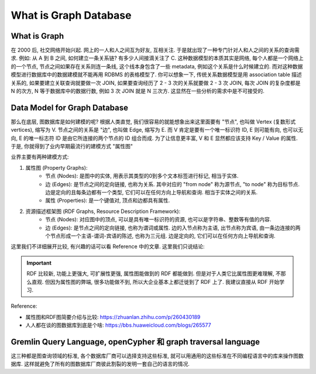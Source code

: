 What is Graph Database
==============================================================================


What is Graph
------------------------------------------------------------------------------
在 2000 后, 社交网络开始兴起. 网上的一人和人之间互为好友, 互相关注. 于是就出现了一种专门针对人和人之间的关系的查询需求. 例如: 从 A 到 B 之间, 如何建立一条关系链? 有多少人间接滴关注了 C. 这种数据模型的本质其实是网络, 每个人都是一个网络上的一个节点, 节点之间如果存在关系则连一条线, 这个线本身包含了一些 metadata, 例如这个关系是什么时候建立的. 而对这种数据模型进行数据库中的数据建模就不能再用 RDBMS 的表格模型了. 你可以想象一下, 传统关系数据模型是用 association table 描述关系的, 如果要建立关联查询就要做一次 JOIN, 如果要查询经历了 2 - 3 次的关系就要做 2 - 3 次 JOIN, 每次 JOIN 的复杂度都是 N 的次方, N 等于数据库中的数据行数, 例如 3 次 JOIN 就是 N 三次方. 这显然在一些分析的需求中是不可接受的.


Data Model for Graph Database
------------------------------------------------------------------------------
那么在底层, 图数据库是如何建模的呢? 根据人类直觉, 我们很容易的就能想象出来这里面要有 "节点", 也叫做 Vertex (复数形式 vertices), 缩写为 V. 节点之间的关系是 "边", 也叫做 Edge, 缩写为 E. 而 V 肯定是要有一个唯一标识符 ID, E 则可能有向, 也可以无向, E 的唯一标志符 ID 是由它所连接的两个节点的 ID 组合而成. 为了让信息更丰富, V 和 E 显然都应该支持 Key / Value 的属性. 于是, 你就得到了业内早期最流行的建模方式 "属性图"

业界主要有两种建模方式:

1. 属性图 (Property Graphs):
    - 节点 (Nodes): 是图中的实体, 用表示其类型的0到多个文本标签进行标记, 相当于实体. 
    - 边 (Edges): 是节点之间的定向链接, 也称为关系. 其中对应的 "from node" 称为源节点, "to node" 称为目标节点. 边是定向的且每条边都有一个类型, 它们可以在任何方向上导航和查询. 相当于实体之间的关系.
    - 属性 (Properties): 是一个键值对, 顶点和边都具有属性. 
2. 资源描述框架图 (RDF Graphs, Resource Description Framework):
    - 节点 (Nodes): 对应图中的顶点, 可以是具有唯一标识符的资源, 也可以是字符串、整数等有值的内容. 
    - 边 (Edges): 是节点之间的定向链接, 也称为谓词或属性. 边的入节点称为主语, 出节点称为宾语, 由一条边连接的两个节点形成一个主语-谓词-宾语的陈述, 也称为三元组. 边是定向的, 它们可以在任何方向上导航和查询. 

这里我们不详细展开比较, 有兴趣的话可以看 Reference 中的文章. 这里我们只说结论:

.. important::

    RDF 比较新, 功能上更强大, 可扩展性更强, 属性图能做到的 RDF 都能做到. 但是对于人类它比属性图更难理解, 不那么直观. 但因为属性图的弊端, 很多功能做不到, 所以大企业基本上都迁徙到了 RDF 上了. 我建议直接从 RDF 开始学习.

Reference:

- 属性图和RDF图简要介绍与比较: https://zhuanlan.zhihu.com/p/260430189
- 人人都在谈的图数据库到底是个啥: https://bbs.huaweicloud.com/blogs/265577


Gremlin Query Language, openCypher 和 graph traversal language
------------------------------------------------------------------------------
这三种都是图查询领域的标准, 各个数据库厂商可以选择支持这些标准, 就可以用通用的这些标准在不同编程语言中的库来操作图数据库. 这样就避免了所有的图数据库厂商彼此割裂的发明一套自己的语言的情况.
